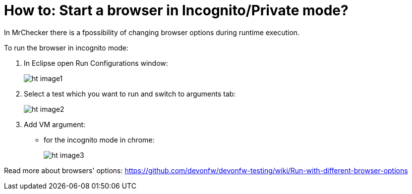 = How to: Start a browser in Incognito/Private mode?

In MrChecker there is a fpossibility of changing browser options during runtime execution.

To run the browser in incognito mode:

1. In Eclipse open Run Configurations window:
+
image:images/ht_image1.png[]
+
2. Select a test which you want to run and switch to arguments tab:
+
image:images/ht_image2.png[]
+
3. Add VM argument:
    * for the incognito mode in chrome:
+
image:images/ht_image3.png[]

Read more about browsers' options: https://github.com/devonfw/devonfw-testing/wiki/Run-with-different-browser-options
